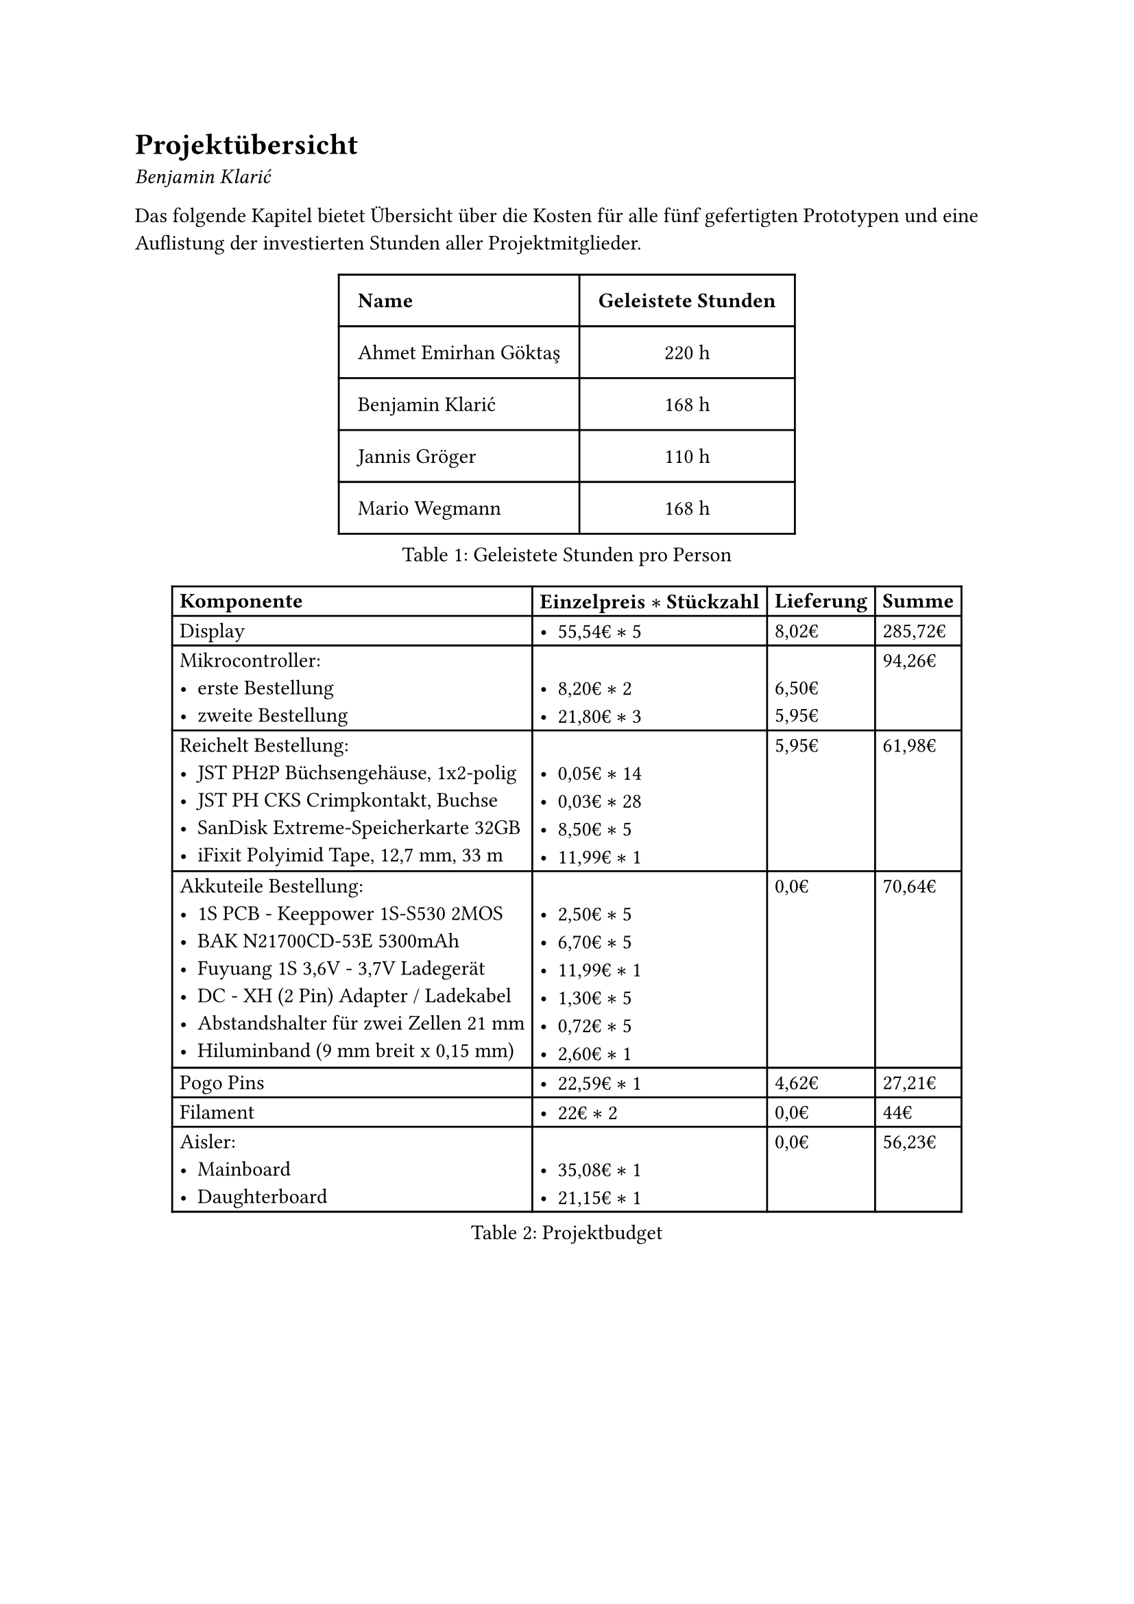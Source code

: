 = Projektübersicht
_Benjamin Klarić_

Das folgende Kapitel bietet Übersicht über die Kosten für alle fünf gefertigten Prototypen und eine Auflistung  der investierten Stunden aller Projektmitglieder.

#figure(
  table(
    columns: (auto, auto),
    inset: 10pt,
    align: (left, center),
    table.header( [*Name*], [*Geleistete Stunden*]),
    [Ahmet Emirhan Göktaş], [220 h],
    [Benjamin Klarić], [168 h],
    [Jannis Gröger], [110 h],
    [Mario Wegmann], [168 h]
  ), caption: [Geleistete Stunden pro Person]
)<tab:stunden>


#figure(
  table(
    columns: (auto, auto, auto, auto),
    inset: 4pt,
    align: left,
    table.header( [*Komponente*], [*Einzelpreis $*$ Stückzahl*], [*Lieferung*], [*Summe*]),
    [Display], [- 55,54€ $*$ 5 ], [8,02€], [285,72€],
    [Mikrocontroller:
- erste Bestellung
- zweite Bestellung], [ \
- 8,20€ $*$ 2 \
- 21,80€ $*$ 3], [ \
6,50€ \
5,95€], [94,26€],
    [Reichelt Bestellung:
- JST PH2P Büchsengehäuse, 1x2-polig \
- JST PH CKS Crimpkontakt, Buchse \
- SanDisk Extreme-Speicherkarte 32GB \
- iFixit Polyimid Tape, 12,7 mm, 33 m], [\
- 0,05€ $*$ 14
- 0,03€ $*$ 28
- 8,50€ $*$ 5
- 11,99€ $*$ 1], [5,95€], [61,98€],
    [Akkuteile Bestellung:
- 1S PCB - Keeppower 1S-S530 2MOS
- BAK N21700CD-53E 5300mAh 
- Fuyuang 1S 3,6V - 3,7V Ladegerät
- DC - XH (2 Pin) Adapter / Ladekabel
- Abstandshalter für zwei Zellen 21 mm
- Hiluminband (9 mm breit x 0,15 mm)], [ \
- 2,50€ $*$ 5
- 6,70€ $*$ 5
- 11,99€ $*$ 1
- 1,30€ $*$ 5
- 0,72€ $*$ 5
- 2,60€ $*$ 1], [0,0€], [70,64€],
    [Pogo Pins], [- 22,59€ $*$ 1], [4,62€], [27,21€],
    [Filament], [- 22€ $*$ 2], [0,0€], [44€],
    [Aisler:
- Mainboard
- Daughterboard], [ \ 
- 35,08€ $*$ 1
- 21,15€ $*$ 1], [0,0€], [56,23€]
  ), caption: [Projektbudget]
)<tab:budget>